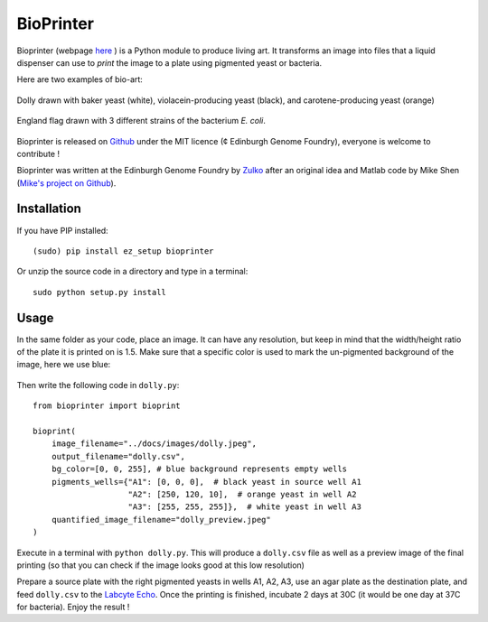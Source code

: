 BioPrinter
===========

Bioprinter (webpage here_ ) is a Python module to produce living art. It transforms an image into files that a liquid dispenser can use to *print* the image to a plate using pigmented yeast or bacteria.

Here are two examples of bio-art:

.. figure:: https://raw.githubusercontent.com/Edinburgh-Genome-Foundry/bioprinter/master/docs/images/bioprint_dolly.jpeg
    :align: center

    Dolly drawn with baker yeast (white), violacein-producing yeast (black), and carotene-producing yeast (orange)


.. figure:: https://raw.githubusercontent.com/Edinburgh-Genome-Foundry/bioprinter/master/docs/images/bioprint_england.jpeg
    :align: center

    England flag drawn with 3 different strains of the bacterium *E. coli*.

Bioprinter is released on Github_ under the MIT licence (¢ Edinburgh Genome Foundry), everyone is welcome to contribute !

Bioprinter was written at the Edinburgh Genome Foundry by Zulko_ after an original idea and Matlab code by Mike Shen (`Mike's project on Github <https://github.com/mshen5/BioPointillism>`_).



Installation
--------------

If you have PIP installed: ::

    (sudo) pip install ez_setup bioprinter

Or unzip the source code in a directory and type in a terminal: ::

    sudo python setup.py install


Usage
--------

In the same folder as your code, place an image. It can have any resolution, but keep in mind that the width/height ratio of the plate it is printed on is 1.5. Make sure that a specific color is used to mark the un-pigmented background of the image, here we use blue:

.. figure:: https://raw.githubusercontent.com/Edinburgh-Genome-Foundry/bioprinter/master/docs/images/dolly.jpeg
    :align: center

Then write the following code in ``dolly.py``:
::
    from bioprinter import bioprint

    bioprint(
        image_filename="../docs/images/dolly.jpeg",
        output_filename="dolly.csv",
        bg_color=[0, 0, 255], # blue background represents empty wells
        pigments_wells={"A1": [0, 0, 0],  # black yeast in source well A1
                        "A2": [250, 120, 10],  # orange yeast in well A2
                        "A3": [255, 255, 255]},  # white yeast in well A3
        quantified_image_filename="dolly_preview.jpeg"
    )

Execute in a terminal with ``python dolly.py``. This will produce a ``dolly.csv`` file as well as a preview image of the final printing (so that you can check if the image looks good at this low resolution)

Prepare a source plate with the right pigmented yeasts in wells A1, A2, A3, use an agar plate as the destination plate, and feed ``dolly.csv`` to the `Labcyte Echo <http://www.labcyte.com/products/liquidhandling/echo-555-liquid-handler>`_. Once the printing is finished, incubate 2 days at 30C (it would be one day at 37C for bacteria). Enjoy the result !


.. _here: http://edinburgh-genome-foundry.github.io/bioprinter/
.. _Zulko: https://github.com/Zulko/
.. _Github: https://github.com/Edinburgh-Genome-Foundry/bioprinter
